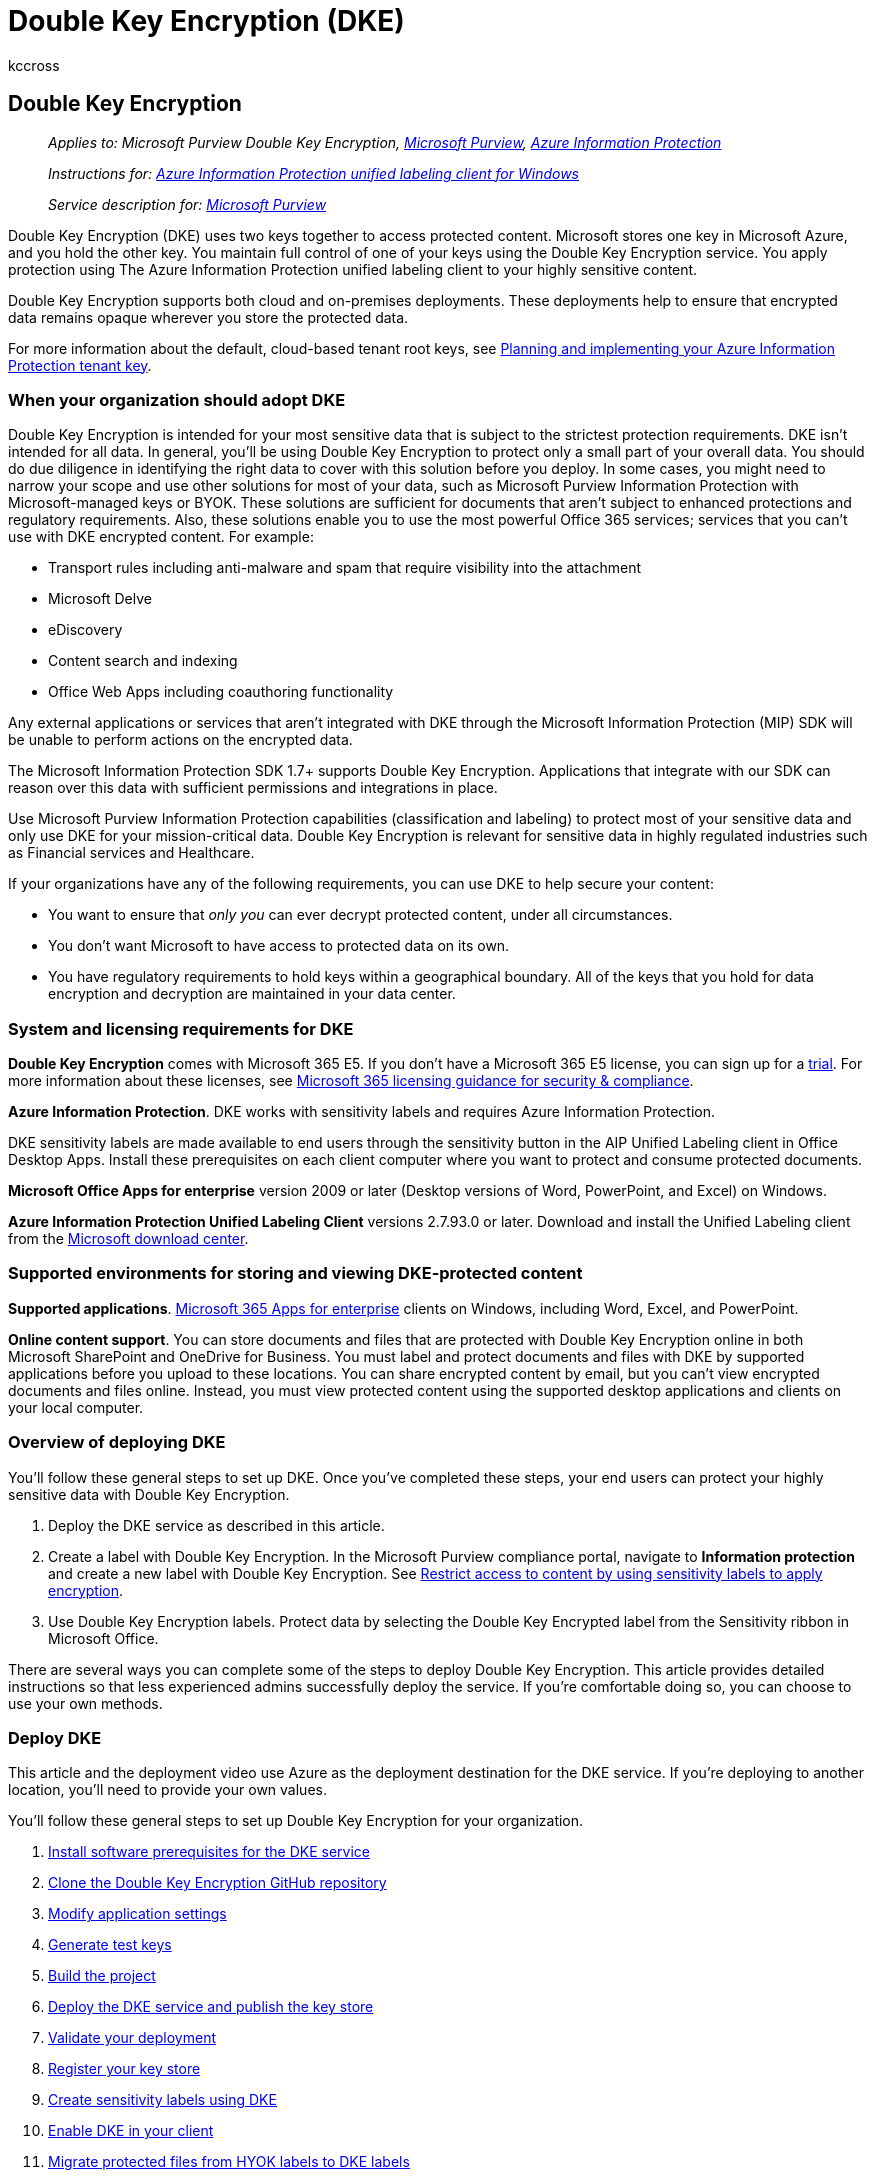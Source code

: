 = Double Key Encryption (DKE)
:audience: Admin
:author: kccross
:description: DKE enables you to protect highly sensitive data while maintaining full control of your key.
:manager: laurawi
:ms.author: krowley
:ms.collection: ["M365-security-compliance"]
:ms.custom: admindeeplinkCOMPLIANCE
:ms.date: 02/28/2022
:ms.localizationpriority: medium
:ms.reviewer: esaggese
:ms.service: information-protection
:ms.topic: conceptual

== Double Key Encryption

____
_Applies to: Microsoft Purview Double Key Encryption, https://www.microsoft.com/microsoft-365/business/compliance-management[Microsoft Purview], https://azure.microsoft.com/pricing/[Azure Information Protection]_

_Instructions for: link:/azure/information-protection/faqs#whats-the-difference-between-the-azure-information-protection-classic-and-unified-labeling-clients[Azure Information Protection unified labeling client for Windows]_
____

____
_Service description for: link:/office365/servicedescriptions/microsoft-365-service-descriptions/microsoft-365-tenantlevel-services-licensing-guidance/microsoft-365-security-compliance-licensing-guidance[Microsoft Purview]_
____

Double Key Encryption (DKE) uses two keys together to access protected content.
Microsoft stores one key in Microsoft Azure, and you hold the other key.
You maintain full control of one of your keys using the Double Key Encryption service.
You apply protection using The Azure Information Protection unified labeling client to your highly sensitive content.

Double Key Encryption supports both cloud and on-premises deployments.
These deployments help to ensure that encrypted data remains opaque wherever you store the protected data.

For more information about the default, cloud-based tenant root keys, see link:/azure/information-protection/plan-implement-tenant-key[Planning and implementing your Azure Information Protection tenant key].

=== When your organization should adopt DKE

Double Key Encryption is intended for your most sensitive data that is subject to the strictest protection requirements.
DKE isn't intended for all data.
In general, you'll be using Double Key Encryption to protect only a small part of your overall data.
You should do due diligence in identifying the right data to cover with this solution before you deploy.
In some cases, you might need to narrow your scope and use other solutions for most of your data, such as Microsoft Purview Information Protection with Microsoft-managed keys or BYOK.
These solutions are sufficient for documents that aren't subject to enhanced protections and regulatory requirements.
Also, these solutions enable you to use the most powerful Office 365 services;
services that you can't use with DKE encrypted content.
For example:

* Transport rules including anti-malware and spam that require visibility into the attachment
* Microsoft Delve
* eDiscovery
* Content search and indexing
* Office Web Apps including coauthoring functionality

Any external applications or services that aren't integrated with DKE through the Microsoft Information Protection (MIP) SDK will be unable to perform actions on the encrypted data.

The Microsoft Information Protection SDK 1.7+ supports Double Key Encryption.
Applications that integrate with our SDK can reason over this data with sufficient permissions and integrations in place.

Use Microsoft Purview Information Protection capabilities (classification and labeling) to protect most of your sensitive data and only use DKE for your mission-critical data.
Double Key Encryption is relevant for sensitive data in highly regulated industries such as Financial services and Healthcare.

If your organizations have any of the following requirements, you can use DKE to help secure your content:

* You want to ensure that _only you_ can ever decrypt protected content, under all circumstances.
* You don't want Microsoft to have access to protected data on its own.
* You have regulatory requirements to hold keys within a geographical boundary.
All of the keys that you hold for data encryption and decryption are maintained in your data center.

=== System and licensing requirements for DKE

*Double Key Encryption* comes with Microsoft 365 E5.
If you don't have a Microsoft 365 E5 license, you can sign up for a https://aka.ms/M365E5ComplianceTrial[trial].
For more information about these licenses, see link:/office365/servicedescriptions/microsoft-365-service-descriptions/microsoft-365-tenantlevel-services-licensing-guidance/microsoft-365-security-compliance-licensing-guidance[Microsoft 365 licensing guidance for security & compliance].

*Azure Information Protection*.
DKE works with sensitivity labels and requires Azure Information Protection.

DKE sensitivity labels are made available to end users through the sensitivity button in the AIP Unified Labeling client in Office Desktop Apps.
Install these prerequisites on each client computer where you want to protect and consume protected documents.

*Microsoft Office Apps for enterprise* version 2009 or later (Desktop versions of Word, PowerPoint, and Excel) on Windows.

*Azure Information Protection Unified Labeling Client* versions 2.7.93.0 or later.
Download and install the Unified Labeling client from the https://www.microsoft.com/download/details.aspx?id=53018[Microsoft download center].

=== Supported environments for storing and viewing DKE-protected content

*Supported applications*.
https://www.microsoft.com/microsoft-365/business/microsoft-365-apps-for-enterprise-product[Microsoft 365 Apps for enterprise] clients on Windows, including Word, Excel, and PowerPoint.

*Online content support*.
You can store documents and files that are protected with Double Key Encryption online in both Microsoft SharePoint and OneDrive for Business.
You must label and protect documents and files with DKE by supported applications before you upload to these locations.
You can share encrypted content by email, but you can't view encrypted documents and files online.
Instead, you must view protected content using the supported desktop applications and clients on your local computer.

=== Overview of deploying DKE

You'll follow these general steps to set up DKE.
Once you've completed these steps, your end users can protect your highly sensitive data with Double Key Encryption.

. Deploy the DKE service as described in this article.
. Create a label with Double Key Encryption.
In the Microsoft Purview compliance portal, navigate to *Information protection* and create a new label with Double Key Encryption.
See xref:./encryption-sensitivity-labels.adoc[Restrict access to content by using sensitivity labels to apply encryption].
. Use Double Key Encryption labels.
Protect data by selecting the Double Key Encrypted label from the Sensitivity ribbon in Microsoft Office.

There are several ways you can complete some of the steps to deploy Double Key Encryption.
This article provides detailed instructions so that less experienced admins successfully deploy the service.
If you're comfortable doing so, you can choose to use your own methods.

=== Deploy DKE

This article and the deployment video use Azure as the deployment destination for the DKE service.
If you're deploying to another location, you'll need to provide your own values.

You'll follow these general steps to set up Double Key Encryption for your organization.

. <<install-software-prerequisites-for-the-dke-service,Install software prerequisites for the DKE service>>
. <<clone-the-dke-github-repository,Clone the Double Key Encryption GitHub repository>>
. <<modify-application-settings,Modify application settings>>
. <<generate-test-keys,Generate test keys>>
. <<build-the-project,Build the project>>
. <<deploy-the-dke-service-and-publish-the-key-store,Deploy the DKE service and publish the key store>>
. <<validate-your-deployment,Validate your deployment>>
. <<register-your-key-store,Register your key store>>
. <<create-sensitivity-labels-using-dke,Create sensitivity labels using DKE>>
. <<enable-dke-in-your-client,Enable DKE in your client>>
. <<migrate-protected-files-from-hyok-labels-to-dke-labels,Migrate protected files from HYOK labels to DKE labels>>

When you're done, you can encrypt documents and files using DKE.
For information, see https://support.microsoft.com/office/2f96e7cd-d5a4-403b-8bd7-4cc636bae0f9[Apply sensitivity labels to your files and email in Office].

==== Install software prerequisites for the DKE service

Install these prerequisites on the computer where you want to install the DKE service.

*.NET Core 3.1 SDK*.
Download and install the SDK from https://dotnet.microsoft.com/download/dotnet-core/3.1[Download .NET Core 3.1].

*Visual Studio Code*.
Download Visual Studio Code from https://code.visualstudio.com.
Once installed, run Visual Studio Code and select *View* > *Extensions*.
Install these extensions.

* C# for Visual Studio Code
* NuGet Package Manager

*Git resources*.
Download and install one of the following.

* https://git-scm.com/downloads[Git]
* https://desktop.github.com/[GitHub Desktop]
* https://github.com/enterprise[GitHub Enterprise]

*OpenSSL* You must have https://slproweb.com/products/Win32OpenSSL.html[OpenSSL] installed to <<generate-test-keys,generate test keys>> after you deploy DKE.
Make sure you're invoking it correctly from your environment variables path.
For example, see "Add the installation directory to PATH" at https://www.osradar.com/install-openssl-windows/ for details.

==== Clone the DKE GitHub repository

Microsoft supplies the DKE source files in a GitHub repository.
You clone the repository to build the project locally for your organization's use.
The DKE GitHub repository is located at https://github.com/Azure-Samples/DoubleKeyEncryptionService.

The following instructions are intended for inexperienced git or Visual Studio Code users:

. In your browser, go to: https://github.com/Azure-Samples/DoubleKeyEncryptionService.
. Towards the right side of the screen, select *Code*.
Your version of the UI might show a *Clone or download* button.
Then, in the dropdown that appears, select the copy icon to copy the URL to your clipboard.
+
For example:
+
____
[!div class="mx-imgBorder"] image:../media/dke-clone.png[Clone the Double Key Encryption service repository from GitHub.]
____

. In Visual Studio Code, select *View* > *Command Palette* and select *Git: Clone*.
To jump to the option in the list, start typing `git: clone` to filter the entries and then select it from the drop-down.
For example:
+
____
[!div class="mx-imgBorder"] image:../media/dke-vscode-clone.png[Visual Studio Code GIT:Clone option.]
____

. In the text box, paste the URL that you copied from Git and select *Clone from GitHub*.
. In the *Select Folder* dialog that appears, browse to and select a location to store the repository.
At the prompt, select *Open*.
+
The repository opens in Visual Studio Code, and displays the current Git branch at the bottom left.
For example,  The branch should be *main*.
For example:
+
image::../media/dke-vscode-main-branch.jpg[Screenshot of the DKE repo in Visual Studio Code displaying the main branch.]

. If you're not on the main branch, you'll need to select it.
In Visual Studio Code, select the branch and choose *main* from the list of branches that displays.
+
____
[!IMPORTANT] Selecting the main branch ensures that you have the correct files to build the project.
If you don't choose the correct branch your deployment will fail.
____

You now have your DKE source repository set up locally.
Next, <<modify-application-settings,modify application settings>> for your organization.

==== Modify application settings

To deploy the DKE service, you must modify the following types of application settings:

* <<key-access-settings,Key access settings>>
* <<tenant-and-key-settings,Tenant and key settings>>

You modify application settings in the appsettings.json file.
This file is located in the DoubleKeyEncryptionService repo you cloned locally under DoubleKeyEncryptionService\src\customer-key-store.
For example, in Visual Studio Code, you can browse to the file as shown in the following picture.

image::../media/dke-appsettingsjson.png[Locating the appsettings.json file for DKE.]

===== Key access settings

Choose whether to use email or role authorization.
DKE supports only one of these authentication methods at a time.

* *Email authorization*.
Allows your organization to authorize access to keys based on email addresses only.
* *Role authorization*.
Allows your organization to authorize access to keys based on Active Directory groups, and requires that the web service can query LDAP.

====== To set key access settings for DKE using email authorization

. Open the *appsettings.json* file and locate the `AuthorizedEmailAddress` setting.
. Add the email address or addresses that you want to authorize.
Separate multiple email addresses with double quotes and commas.
For example:
+
[,json]
----
"AuthorizedEmailAddress": ["email1@company.com", "email2@company.com ", "email3@company.com"]
----

. Locate the `LDAPPath` setting and remove the text `If you use role authorization (AuthorizedRoles) then this is the LDAP path.` between the double quotes.
Leave the double quotes in place.
When you're finished, the setting should look like this.
+
[,json]
----
"LDAPPath": ""
----

. Locate the `AuthorizedRoles` setting and delete the entire line.

This image shows the *appsettings.json* file correctly formatted for email authorization.

image::../media/dke-email-accesssetting.png[The appsettings.json file showing email authorization method.]

====== To set key access settings for DKE using role authorization

. Open the *appsettings.json* file and locate the `AuthorizedRoles` setting.
. Add the Active Directory group names you want to authorize.
Separate multiple group names with double quotes and commas.
For example:
+
[,json]
----
"AuthorizedRoles": ["group1", "group2", "group3"]
----

. Locate the `LDAPPath` setting and add the Active Directory domain.
For example:
+
[,json]
----
"LDAPPath": "contoso.com"
----

. Locate the `AuthorizedEmailAddress` setting and delete the entire line.

This image shows the *appsettings.json* file correctly formatted for role authorization.

image::../media/dke-role-accesssetting.png[appsettings.json file showing role authorization method.]

===== Tenant and key settings

DKE tenant and key settings are located in the *appsettings.json* file.

====== To configure tenant and key settings for DKE

. Open the *appsettings.json* file.
. Locate the `ValidIssuers` setting and replace `<tenantid>` with your tenant ID.
You can locate your tenant ID by going to the Azure portal and viewing the https://aad.portal.azure.com/#blade/Microsoft_AAD_IAM/ActiveDirectoryMenuBlade/Properties[tenant properties].
For example:
+
[,json]
----
"ValidIssuers": [
  "https://sts.windows.net/9c99431e-b513-44be-a7d9-e7b500002d4b/"
]
----

____
[!NOTE] If you want to enable external B2B access to your key store, you will also need to include these external tenants as part of the valid issuers' list.
____

Locate the `JwtAudience`.
Replace `<yourhostname>` with the hostname of the machine where the DKE service will run.
For example: "https://dkeservice.contoso.com"

____
[!IMPORTANT] The value for `JwtAudience` must match the name of your host _exactly_.
____

* `TestKeys:Name`.
Enter a name for your key.
For example: `TestKey1`
* `TestKeys:Id`.
Create a GUID and enter it as the `TestKeys:ID` value.
For example, `DCE1CC21-FF9B-4424-8FF4-9914BD19A1BE`.
You can use a site like https://guidgenerator.com/[Online GUID Generator] to randomly generate a GUID.

This image shows the correct format for tenant and keys settings in *appsettings.json*.
`LDAPPath` is configured for role authorization.

image::../media/dke-appsettingsjson-tenantkeysettings.png[Shows correct tenant and key settings for DKE in the appsettings.json file.]

==== Generate test keys

Once you have your application settings defined, you're ready to generate public and private test keys.

To generate keys:

. From the Windows Start menu, run the OpenSSL Command Prompt.
. Change to the folder where you want to save the test keys.
The files you create by completing the steps in this task are stored in the same folder.
. Generate the new test key.
+
[,console]
----
openssl req -x509 -newkey rsa:2048 -keyout key.pem -out cert.pem -days 365
----

. Generate the private key.
+
If you installed OpenSSL version 3 or later, run the following command:

[,console]
----
  openssl rsa -in key.pem -out privkeynopass.pem -outform PEM -traditional
----

____
Otherwise run the following command:

[,console]
----
 openssl rsa -in key.pem -out privkeynopass.pem -outform PEM
----
____

. Generate the public key.
+
[,console]
----
openssl rsa -in key.pem -pubout > pubkeyonly.pem
----

. In a text editor, open *pubkeyonly.pem*.
Copy all of the content in the *pubkeyonly.pem* file, except the first and last lines, into the `PublicPem` section of the *appsettings.json* file.
. In a text editor, open *privkeynopass.pem*.
Copy all of the content in the *privkeynopass.pem* file, except the first and last lines, into the `PrivatePem` section of the *appsettings.json* file.
. Remove all blank spaces and newlines in both the `PublicPem` and `PrivatePem` sections.
+
____
[!IMPORTANT] When you copy this content, do not delete any of the PEM data.
____

. In Visual Studio Code, browse to the *Startup.cs* file.
This file is located in the DoubleKeyEncryptionService repo you cloned locally under DoubleKeyEncryptionService\src\customer-key-store.
. Locate the following lines:
+
[,csharp]
----
     #if USE_TEST_KEYS
     #error !!!!!!!!!!!!!!!!!!!!!! Use of test keys is only supported for testing,
     DO NOT USE FOR PRODUCTION !!!!!!!!!!!!!!!!!!!!!!!!!!!!!
     services.AddSingleton<ippw.IKeyStore, ippw.TestKeyStore>();
     #endif
----

. Replace these lines with the following text:
+
[,csharp]
----
 services.AddSingleton<ippw.IKeyStore, ippw.TestKeyStore>();
----
+
The end results should look similar to the following.
+
image::../media/dke-startupcs-usetestkeys.png[startup.cs file for public preview.]

Now you're ready to <<build-the-project,build your DKE project>>.

==== Build the project

Use the following instructions to build the DKE project locally:

. In Visual Studio Code, in the DKE service repository, select *View* > *Command Palette* and then type *build* at the prompt.
. From the list, choose *Tasks: Run build task*.
+
If there are no build tasks found, select *Configure Build Task* and create one for .NET core as follows.
+
image::../media/dke-configurebuildtask.png[Configure missing build task for .NET.]

 .. Choose *Create tasks.json from template*.
+
image::../media/dke-createtasksjsonfromtemplate.png[Create tasks.json file from template for DKE.]

 .. From the list of template types, select *.NET Core*.
+
image::../media/dke-tasksjsontemplate.png[Select the correct template for DKE.]

 .. In the build section, locate the path to the *customerkeystore.csproj* file.
If it's not there, add the following line:
+
[,json]
----
"${workspaceFolder}/src/customer-key-store/customerkeystore.csproj",
----

 .. Run the build again.

. Verify that there are no red errors in the output window.
+
If there are red errors, check the console output.
Ensure that you completed all the previous steps correctly and the correct build versions are present.

Your setup is now complete.
Before you publish the keystore, in appsettings.json, for the JwtAudience setting, ensure the value for hostname exactly matches your App Service host name.

==== Deploy the DKE service and publish the key store

For production deployments, deploy the service either in a third-party cloud or link:/aspnet/core/tutorials/publish-to-iis?preserve-view=true&tabs=netcore-cli&view=aspnetcore-3.1[publish to an on-premises system].

You may prefer other methods to deploy your keys.
Select the method that works best for your organization.

For pilot deployments, you can deploy in Azure and get started right away.

===== To create an Azure Web App instance to host your DKE deployment

To publish the key store, you'll create an Azure App Service instance to host your DKE deployment.
Next, you'll publish your generated keys to Azure.

. In your browser, sign in to the https://ms.portal.azure.com[Microsoft Azure portal], and go to *App Services* > *Add*.
. Select your subscription and resource group and define your instance details.
 ** Enter the hostname of the computer where you want to install the DKE service.
Make sure it's the same name as the one defined for the JwtAudience setting in the <<tenant-and-key-settings,*appsettings.json*>> file.
The value you provide for the name is also the WebAppInstanceName.
 ** For *Publish*, select *code*, and for *Runtime stack*, select *.NET Core 3.1*.

+
For example:
+
____
[!div class="mx-imgBorder"] image:../media/dke-azure-add-app-service.png[Add your App Service.]
____
. At the bottom of the page, select *Review + create*, and then select *Add*.
. Do one of the following to publish your generated keys:
 ** <<publish-via-zipdeployui,Publish via ZipDeployUI>>
 ** <<publish-via-ftp,Publish via FTP>>
 ** link:/aspnet/core/tutorials/[Publish via Visual Studio 2019 or later]

===== Publish via ZipDeployUI

. Go to `https://<WebAppInstanceName>.scm.azurewebsites.net/ZipDeployUI`.
+
For example: `+https://dkeservice.contoso.scm.azurewebsites.net/ZipDeployUI+`

. In the codebase for the key store, go to the *customer-key-store\src\customer-key-store* folder, and verify that this folder contains the *customerkeystore.csproj* file.
. Run: *dotnet publish*
+
The output window displays the directory where the publish was deployed.
+
For example: `customer-key-store\src\customer-key-store\bin\Debug\netcoreapp3.1\publish\`

. Send all files in the publish directory to a .zip file.
When creating the .zip file, make sure that all files in the directory are at the root level of the .zip file.
. Drag and drop the .zip file you create to the ZipDeployUI site you opened above.
For example: `+https://dkeservice.scm.azurewebsites.net/ZipDeployUI+`

DKE is deployed and you can browse to the test keys you've created.
Continue to <<validate-your-deployment,Validate your deployment>> below.

===== Publish via FTP

. Connect to the App Service you created <<deploy-the-dke-service-and-publish-the-key-store,above>>.
+
In your browser, go to: *Azure portal* > *App Service* > *Deployment Center* > *Manual Deployment* > *FTP* > *Dashboard*.

. Copy the connection strings displayed to a local file.
You'll use these strings to connect to the Web App Service and upload files via FTP.
+
For example:
+
image::../media/dke-ftp-dashboard.png[Copy connection strings from the FTP dashboard.]

. In the codebase for the key storage, go to the *customer-key-store\src\customer-key-store directory*.
. Verify that this directory contains the *customerkeystore.csproj* file.
. Run: *dotnet publish*
+
The output contains the directory where the publish was deployed.
+
For example: `customer-key-store\src\customer-key-store\bin\Debug\netcoreapp3.1\publish\`

. Send all files in the publish directory to a zip file.
When creating the .zip file, make sure that all files in the directory are at the root level of the .zip file.
. From your FTP client, use the connection information you copied to connect to your App Service.
Upload the .zip file you created in the previous step to the root directory of your Web App.

DKE is deployed and you can browse to the test keys you'd created.
Next, <<validate-your-deployment,Validate your deployment>>.

==== Validate your deployment

After deploying DKE using one of the methods described above, validate the deployment and the key store settings.

Run:

[,powershell]
----
src\customer-key-store\scripts\key_store_tester.ps1 dkeserviceurl/mykey
----

For example:

[,powershell]
----
key_store_tester.ps1 https://dkeservice.contoso.com/TestKey1
----

Ensure that no errors appear in the output.
When you're ready, <<register-your-key-store,register your key store>>.

The key name is case-sensitive.
Enter the key name as it appears in the appsettings.json file.

=== Register your key store

The following steps enable you to register your DKE service.
Registering your DKE service is the last step in deploying DKE before you can start creating labels.

To register the DKE service:

. In your browser, open the https://ms.portal.azure.com/[Microsoft Azure portal], and go to *All Services* > *Identity* > *App Registrations*.
. Select *New registration*, and enter a meaningful name.
. Select an account type from the options displayed.
+
For example:
+
____
[!div class="mx-imgBorder"] image:../media/dke-app-registration.png[New App Registration.]
____

. At the bottom of the page, select *Register* to create the new App Registration.
. In your new App Registration, in the left pane, under *Manage*, select *Authentication*.
. Select *Add a platform*.
. On the *Configure platforms* popup, select *Web*.
. Under *Redirect URIs*, enter the URI of your double key encryption service.
Enter the App Service URL, including both the hostname and domain.
+
For example: `+https://mydkeservicetest.com+`

 ** The URL you enter must match the hostname where your DKE service is deployed.
 ** The domain must be a link:/azure/active-directory/develop/reference-breaking-changes#appid-uri-in-single-tenant-applications-will-require-use-of-default-scheme-or-verified-domains[verified domain].
 ** In all cases, the scheme must be *https*.

+
Ensure the hostname exactly matches your App Service hostname.

. Under *Implicit grant*, select the *ID tokens* checkbox.
. Select *Save* to save your changes.
. On the left pane, select *Expose an API*, next to Application ID URI, enter your App Service URL, including both hostname and domain, and then select *Set*.
. Still on the *Expose an API* page, in the *Scopes defined by this API* area, select *Add a scope*.
In the new scope:
 .. Define the scope name as *user_impersonation*.
 .. Select the administrators and users who can consent.
 .. Define any remaining values required.
 .. Select *Add scope*.
 .. Select *Save* at the top to save your changes.
. Still on the *Expose an API* page, in the *Authorized client applications* area, select *Add a client application*.
+
In the new client application:

 .. Define the Client ID as `d3590ed6-52b3-4102-aeff-aad2292ab01c`.
This value is the Microsoft Office client ID, and enables Office to obtain an access token for your key store.
 .. Under *Authorized scopes*, select the *user_impersonation* scope.
 .. Select *Add application*.
 .. Select *Save* at the top to save your changes.
 .. Repeat these steps, but this time, define the client ID as `c00e9d32-3c8d-4a7d-832b-029040e7db99`.
This value is the Azure Information Protection unified labeling client ID.

Your DKE service is now registered.
Continue by <<create-sensitivity-labels-using-dke,creating labels using DKE>>.

=== Create sensitivity labels using DKE

In the Microsoft Purview compliance portal, create a new sensitivity label and apply encryption as you would otherwise.
Select *Use Double Key Encryption* and enter the endpoint URL for your key.
You need to include the key name you've provided within the "TestKeys" section of the appsettings.json file in the URL.

For example: `+https://testingdke1.azurewebsites.net/KEYNAME+`

____
[!div class="mx-imgBorder"] image:../media/dke-use-dke.png[Select Use Double Key Encryption in the Microsoft Purview compliance portal.]
____

Any DKE labels you add will start appearing for users in the latest versions of Microsoft 365 Apps for enterprise.

____
[!NOTE] It may take up to 24 hours for the clients to refresh with the new labels.
____

==== Enable DKE in your client

If you're an Office Insider, DKE is enabled for you.
Otherwise, enable DKE for your client by adding the following registry keys:

[,console]
----
   [HKEY_LOCAL_MACHINE\SOFTWARE\WOW6432Node\Microsoft\MSIPC\flighting]
   "DoubleKeyProtection"=dword:00000001

   [HKEY_LOCAL_MACHINE\SOFTWARE\Microsoft\MSIPC\flighting]
   "DoubleKeyProtection"=dword:00000001
----

=== Migrate protected files from HYOK labels to DKE labels

If you want, once you're finished setting up DKE, you can migrate content that you've protected using HYOK labels to DKE labels.
To migrate, you'll use the AIP scanner.
To get started using the scanner, see link:/azure/information-protection/deploy-aip-scanner[What is the Azure Information Protection unified labeling scanner?].

If you don't migrate content, your HYOK protected content will remain unaffected.

=== Other deployment options

We realize that for some customers in highly regulated industries, this standard reference implementation using software-based keys may not be sufficient to meet their enhanced compliance obligations and needs.
We've partnered with third-party hardware security module (HSM) vendors to support enhanced key management options in the DKE service, including:

* https://www.entrust.com/digital-security/hsm/services/packaged-services/double-key-encryption-integration#:~:text=Entrust%20Double%20Key%20Encryption%20for%20Microsoft%20AIP%2C%20offered,trust%20for%20the%20protection%20of%20sensitive%20cryptographic%20keys.[Entrust]
* https://cpl.thalesgroup.com/cloud-security/encryption/double-key-encryption[Thales]

Reach out directly to these vendors for more information and guidance on their in-market DKE HSM solutions.
